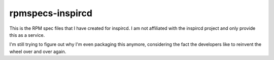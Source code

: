rpmspecs-inspircd
^^^^^^^^^^^^^^^^^

This is the RPM spec files that I have created for inspircd. I am not affiliated with the inspircd project and only provide this as a service.

I'm still trying to figure out why I'm even packaging this anymore, considering the fact the developers like to reinvent the wheel over and over again.

